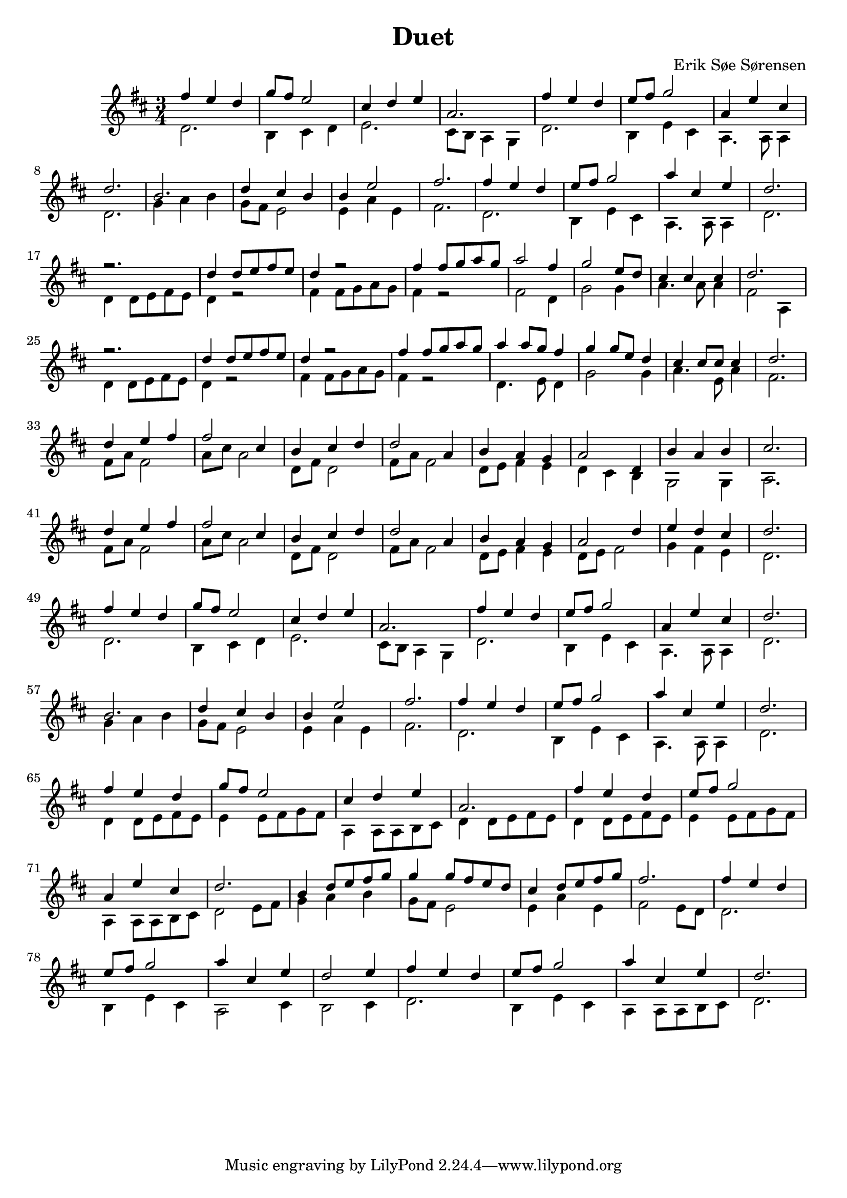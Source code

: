 				% Komponeret 26/10-19
				% Erik Søe Sørensen

%% Mål: Duet, 2 violiner, 3/4 takt.

\version "2.18.2"
\header {
  title = "Duet"
  composer = "Erik Søe Sørensen"
}
musik = \transpose c d' {
    \time 3/4
    \key c \major
    {
      <<
	%% Create voices:
	\context Voice = "Violin 1" {\voiceOne}
	\context Voice = "Violin 2" {\voiceTwo}
      >>
      %% "A"
      %% I ii V I
      <<
      	\context Voice = "Violin 1" \relative {|e'4 d c | f8 e d2}
	\context Voice = "Violin 2" \relative {|c2. | a4 b c }
      >>
      <<
	\context Voice = "Violin 1" \relative {|b4 c d | g,2.}
	\context Voice = "Violin 2" \relative {|d2. | b8 a g4 f  }
      >>
      %% I ii V I
      <<
      	\context Voice = "Violin 1" \relative {|e'4 d c | d8 e f2}
	\context Voice = "Violin 2" \relative {|c2. | a4 d b }
      >>
      <<
	\context Voice = "Violin 1" \relative {|g4 d' b | c2. }
	\context Voice = "Violin 2" \relative {|g,4. g8 g4 | c2. }
      >>

      %% "B"
      %% IV IV V vi(?)
      <<
      	\context Voice = "Violin 1" \relative {|a2. | c4 b a}
      	\context Voice = "Violin 2" \relative {|f4 g a | f8 e d2}
      >>
      <<
       	\context Voice = "Violin 1" \relative {|a4 d2 | e2.}
       	\context Voice = "Violin 2" \relative {|d4 g d | e2.}
       >>

      %% "A"
      %% I ii V I
      <<
	\context Voice = "Violin 1" \relative {|e'4 d c | d8 e f2}
	\context Voice = "Violin 2" \relative {|c2. | a4 d b }
      >>
      <<
	\context Voice = "Violin 1" \relative {|g'4 b, d | c2. }
	\context Voice = "Violin 2" \relative {|g,4. g8 g4 | c2. }
      >>

      \break
      %% "C", rep.1
      %% I I I I
      <<
	\context Voice = "Violin 1" \relative {|r2. | c'4 c8 d e d}
	\context Voice = "Violin 2" \relative {|c4 c8 d e d | c4 r2 |}
      >>
      <<
	\context Voice = "Violin 1" \relative {|c'4 r2 | e4 e8 f g f }
	\context Voice = "Violin 2" \relative {|e4 e8 f g f | e4 r2}
      >>

      %% I IV V I
%      <<
%	\context Voice = "Violin 1" \relative {|g'2 e4 | f2 d8 c8}
%	\context Voice = "Violin 2" \relative {|e8 d8 c4 c4 | f8 g8 a4 a4|}
%      >>
%      <<
%	\context Voice = "Violin 1" \relative {|b4 b b | c2.}
%	\context Voice = "Violin 2" \relative {|g8 d8 g4 g4 | e2.}
%      >>
      <<
	\context Voice = "Violin 1" \relative {|g'2 e4 | f2 d8 c8}
	\context Voice = "Violin 2" \relative {|e2  c4 | f2 f4|}
      >>
      <<
	\context Voice = "Violin 1" \relative {|b4 b b | c2.}
	\context Voice = "Violin 2" \relative {|g4. g8 g4 | e2 g,4}
      >>

      %% "C", rep.2
      %% I I I I
      <<
	\context Voice = "Violin 1" \relative {|r2. | c'4 c8 d e d}
	\context Voice = "Violin 2" \relative {|c4 c8 d e d | c4 r2 |}
      >>
      <<
	\context Voice = "Violin 1" \relative {|c'4 r2 | e4 e8 f g f }
	\context Voice = "Violin 2" \relative {|e4 e8 f g f | e4 r2}
      >>

      %% I IV V I
      <<
	%\context Voice = "Violin 1" \relative {|g'4 g8 g8 f8 e8 | f4 f8 f d c}
	\context Voice = "Violin 1" \relative {|g'4 g8 f8 e4 | f4 f8 d c4}
	%\context Voice = "Violin 2" \relative {|c2 d8 e8| f2 f8 f8|}
	\context Voice = "Violin 2" \relative {|c4. d8 c4| f2 f4|}
      >>
      <<
	\context Voice = "Violin 1" \relative {|b4 b8 b8 b4 | c2.}
	\context Voice = "Violin 2" \relative {|g4. d8 g4 | e2.}
      >>


      %% I I I I
      % <<
      % 	\context Voice = "Violin 1" \relative {|r2. | c'4 c8 d e d}
      % 	\context Voice = "Violin 2" \relative {|c4 c8 d e d | c4 r2 |}
      % >>
      % <<
      % 	\context Voice = "Violin 1" \relative {|c'4 r2 | e4 e8 f g f }
      % 	\context Voice = "Violin 2" \relative {|e4 e8 f g f | e4 r2}
      % >>

      % %% I IV V I
      % <<
      % 	\context Voice = "Violin 1" \relative {|g'2 e4 | f2 d8 c8}
      % 	\context Voice = "Violin 2" \relative {|e2  e4 | f2 f4|}
      % >>
      % <<
      % 	\context Voice = "Violin 1" \relative {|b4 b b | c2.}
      % 	\context Voice = "Violin 2" \relative {|g2 g4 | e2.}
      % >>


      %% "C", rep.3
     %  %% I I I I
     %  <<
     % 	\context Voice = "Violin 1" \relative {|r2. | c'4 c8 d e d}
     % 	\context Voice = "Violin 2" \relative {|c4 c8 d e d | c4 r2 |}
     %  >>
     %  <<
     % 	\context Voice = "Violin 1" \relative {|c'4 r2 | e4 e8 f g f }
     % 	\context Voice = "Violin 2" \relative {|e4 e8 f g f | e4 r2}
     %  >>
     %  %% I IV V I
     % <<
     % 	\context Voice = "Violin 1" \relative {|g'2 e4 | f2 d8 c8}
     % 	\context Voice = "Violin 2" \relative {|e8 d8 c4 c4 | f8 g8 a4 a4|}
     % >>
     % <<
     % 	\context Voice = "Violin 1" \relative {|b4 b b | c2.}
     % 	\context Voice = "Violin 2" \relative {|g8 d8 g4 g4 | e2.}
     % >>

      \break
      %% "D"
      %% I ii vi I
      <<
	\context Voice = "Violin 1" \relative {|c'4 d e | e2 b4| a4 b c | c2 g4|}
	\context Voice = "Violin 2" \relative {|e8 g e2 | g8 b g2 | c,8 e c2 | e8 g e2|}
      >>
      %% vi I IV V
      <<
	\context Voice = "Violin 1" \relative {|a4 g f| g2 c,4 | a'4 g a | b2.}
	\context Voice = "Violin 2" \relative {|c8 d e4 d4 | c4 b a |f2 f4|g2.}
      >>

      %% I ii vi I
      <<
	\context Voice = "Violin 1" \relative {|c'4 d e | e2 b4| a4 b c | c2 g4|}
	\context Voice = "Violin 2" \relative {|e8 g e2 | g8 b g2 | c,8 e c2 | e8 g e2|}
      >>
      %% vi I IV V
      <<
	\context Voice = "Violin 1" \relative {|a4 g f| g2 c4| d4 c b| c2.}
	\context Voice = "Violin 2" \relative {|c8 d e4 d4 | c8 d8 e2|f4 e d | c2. }
      >>

      \break
      %% "A"
      %% I ii V I
      <<
      	\context Voice = "Violin 1" \relative {|e'4 d c | f8 e d2}
	\context Voice = "Violin 2" \relative {|c2. | a4 b c }
      >>
      <<
	\context Voice = "Violin 1" \relative {|b4 c d | g,2.}
	\context Voice = "Violin 2" \relative {|d2. | b8 a g4 f  }
      >>
      %% I ii V I
      <<
      	\context Voice = "Violin 1" \relative {|e'4 d c | d8 e f2}
	\context Voice = "Violin 2" \relative {|c2. | a4 d b }
      >>
      <<
	\context Voice = "Violin 1" \relative {|g4 d' b | c2. }
	\context Voice = "Violin 2" \relative {|g,4. g8 g4 | c2. }
      >>

      %% "B"
      %% IV IV V vi(?)
      <<
      	\context Voice = "Violin 1" \relative {|a2. | c4 b a}
      	\context Voice = "Violin 2" \relative {|f4 g a | f8 e d2}
      >>
      <<
       	\context Voice = "Violin 1" \relative {|a4 d2 | e2.}
       	\context Voice = "Violin 2" \relative {|d4 g d | e2.}
       >>

      %% "A"
      %% I ii V I
      <<
	\context Voice = "Violin 1" \relative {|e'4 d c | d8 e f2}
	\context Voice = "Violin 2" \relative {|c2. | a4 d b }
      >>
      <<
	\context Voice = "Violin 1" \relative {|g'4 b, d | c2. }
	\context Voice = "Violin 2" \relative {|g,4. g8 g4 | c2. }
      >>

      \break
      %% "A"+"D" synthesis
      %% I I I I
      <<
     	\context Voice = "Violin 1" \relative {|e'4 d c|f8 e d2}
     	\context Voice = "Violin 2" \relative {|c4 c8 d e d | d4 d8 e f e |}
      >>
      <<
     	\context Voice = "Violin 1" \relative {|b4 c d | g,2.}
     	\context Voice = "Violin 2" \relative {|g,4 g8 g a b | c4 c8 d e d |}
      >>
      %% I ii V I
      <<
      	\context Voice = "Violin 1" \relative {|e'4 d c | d8 e f2}
     	\context Voice = "Violin 2" \relative {|c4 c8 d e d | d4 d8 e f e |}
      >>
      <<
      	\context Voice = "Violin 1" \relative {|g4 d' b | c2. }
     	\context Voice = "Violin 2" \relative {|g,4 g8 g a b | c2 d8 e |}
      >>

      %% IV IV V vi(?)
      <<
      	\context Voice = "Violin 1" \relative {|a4 c8 d e f | f4 f8 e d c}
      	\context Voice = "Violin 2" \relative {|f4 g a | f8 e d2}
      >>
      <<
       	\context Voice = "Violin 1" \relative {|b4 c8 d e f | e2.}
       	\context Voice = "Violin 2" \relative {|d4 g d | e2 d8 c}
       >>

      %% I ii V ii
      <<
      	\context Voice = "Violin 1" \relative {|e'4 d c | d8 e f2}
      	\context Voice = "Violin 2" \relative {|c2. | a4 d b }
      >>
      <<
      	\context Voice = "Violin 1" \relative {|g'4 b, d | c2 d4 }
      	\context Voice = "Violin 2" \relative {|g,2 b4 | a2 b4} % D.C
      >>
      %% Repetition, with PAC:
      %% I ii V I
      <<
      	\context Voice = "Violin 1" \relative {|e'4 d c | d8 e f2}
      	\context Voice = "Violin 2" \relative {|c2. | a4 d b }
      >>
      <<
      	\context Voice = "Violin 1" \relative {|g'4 b, d | c2. }
%      	\context Voice = "Violin 2" \relative {|g,2 b4 | c2.} % Replaced with decoration
      	\context Voice = "Violin 2" \relative {|g,4 g8 g a b | c2.}
      >>

				%% "C" rep. 3
      % <<
      % 	\context Voice = "Violin 1" \relative {|c'4 r2 | e4 e8 f g f }
      % 	\context Voice = "Violin 2" \relative {|e4 e8 f g f | e4 r2}
      % >>
      %% I IV V I
     % <<
     % 	\context Voice = "Violin 1" \relative {|g'2 e4 | f2 d8 c8}
     % 	\context Voice = "Violin 2" \relative {|e8 d8 c4 c4 | f8 g8 a4 a4|}
     % >>
     % <<
     % 	\context Voice = "Violin 1" \relative {|b4 b b | c2.}
     % 	\context Voice = "Violin 2" \relative {|g8 d8 g4 g4 | e2.}
     % >>

}
  }
\score {
  \musik
  \layout { }
  }
%showLastLength = R1*48
\score {
  \new Staff \with {midiInstrument = #"violin"} {
    \unfoldRepeats \musik
  }
  \midi {
    midiInstrument = violin
    \tempo 4 = 120
  }
}
